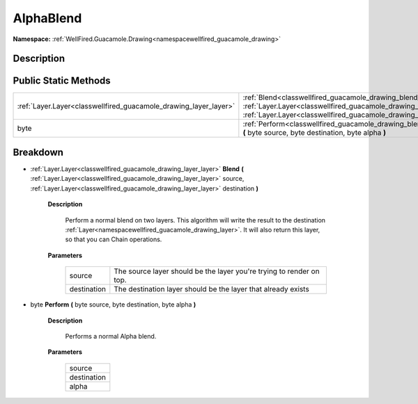 .. _classwellfired_guacamole_drawing_blend_alphablend:

AlphaBlend
===========

**Namespace:** :ref:`WellFired.Guacamole.Drawing<namespacewellfired_guacamole_drawing>`

Description
------------



Public Static Methods
----------------------

+-------------------------------------------------------------------+-----------------------------------------------------------------------------------------------------------------------------------------------------------------------------------------------------------------------------------------------------------------------+
|:ref:`Layer.Layer<classwellfired_guacamole_drawing_layer_layer>`   |:ref:`Blend<classwellfired_guacamole_drawing_blend_alphablend_1af237bb602180d5f26f8ef01c761fa7e2>` **(** :ref:`Layer.Layer<classwellfired_guacamole_drawing_layer_layer>` source, :ref:`Layer.Layer<classwellfired_guacamole_drawing_layer_layer>` destination **)**   |
+-------------------------------------------------------------------+-----------------------------------------------------------------------------------------------------------------------------------------------------------------------------------------------------------------------------------------------------------------------+
|byte                                                               |:ref:`Perform<classwellfired_guacamole_drawing_blend_alphablend_1ad0cb06539d0a705415f7b3d4a524596d>` **(** byte source, byte destination, byte alpha **)**                                                                                                             |
+-------------------------------------------------------------------+-----------------------------------------------------------------------------------------------------------------------------------------------------------------------------------------------------------------------------------------------------------------------+

Breakdown
----------

.. _classwellfired_guacamole_drawing_blend_alphablend_1af237bb602180d5f26f8ef01c761fa7e2:

- :ref:`Layer.Layer<classwellfired_guacamole_drawing_layer_layer>` **Blend** **(** :ref:`Layer.Layer<classwellfired_guacamole_drawing_layer_layer>` source, :ref:`Layer.Layer<classwellfired_guacamole_drawing_layer_layer>` destination **)**

    **Description**

        Perform a normal blend on two layers. This algorithm will write the result to the destination :ref:`Layer<namespacewellfired_guacamole_drawing_layer>`. It will also return this layer, so that you can Chain operations. 

    **Parameters**

        +--------------+-----------------------------------------------------------------------+
        |source        |The source layer should be the layer you're trying to render on top.   |
        +--------------+-----------------------------------------------------------------------+
        |destination   |The destination layer should be the layer that already exists          |
        +--------------+-----------------------------------------------------------------------+
        
.. _classwellfired_guacamole_drawing_blend_alphablend_1ad0cb06539d0a705415f7b3d4a524596d:

- byte **Perform** **(** byte source, byte destination, byte alpha **)**

    **Description**

        Performs a normal Alpha blend. 

    **Parameters**

        +--------------+
        |source        |
        +--------------+
        |destination   |
        +--------------+
        |alpha         |
        +--------------+
        

